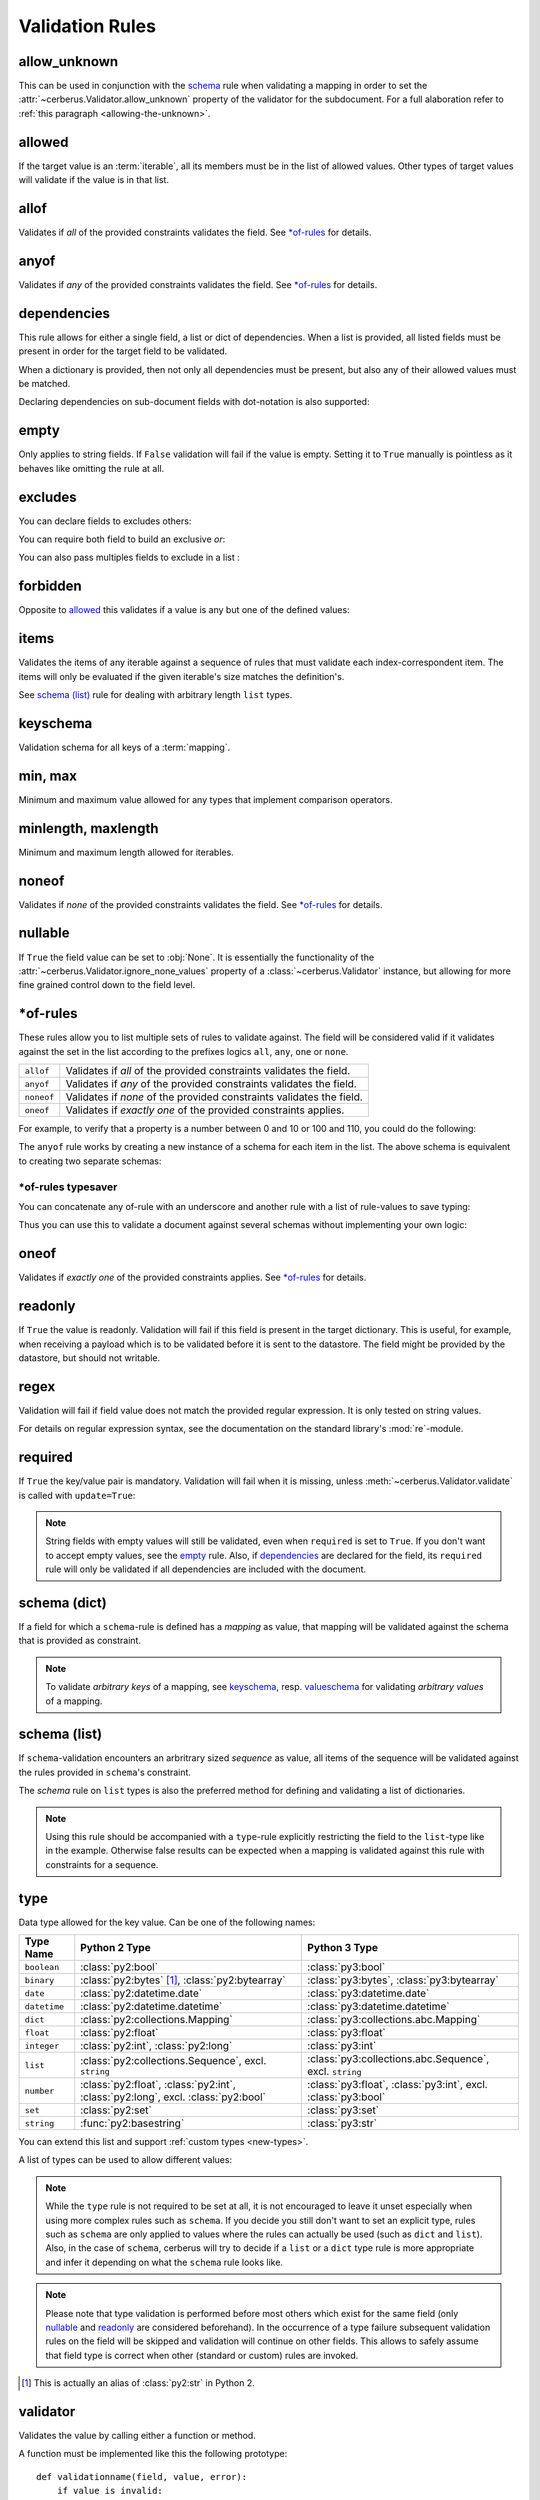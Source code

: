 Validation Rules
================

allow_unknown
-------------
This can be used in conjunction with the  `schema <schema_dict-rule>`_ rule
when validating a mapping in order to set the
:attr:`~cerberus.Validator.allow_unknown` property of the validator for the
subdocument.
For a full alaboration refer to :ref:`this paragraph <allowing-the-unknown>`.

allowed
-------
If the target value is an :term:`iterable`, all its members must be in the
list of allowed values. Other types of target values will validate if the
value is in that list.

.. doctest::

    >>> v.schema = {'role': {'type': 'list', 'allowed': ['agent', 'client', 'supplier']}}
    >>> v.validate({'role': ['agent', 'supplier']})
    True

    >>> v.validate({'role': ['intern']})
    False
    >>> v.errors
    {'role': ["unallowed values ['intern']"]}

    >>> v.schema = {'role': {'type': 'string', 'allowed': ['agent', 'client', 'supplier']}}
    >>> v.validate({'role': 'supplier'})
    True

    >>> v.validate({'role': 'intern'})
    False
    >>> v.errors
    {'role': ['unallowed value intern']}

    >>> v.schema = {'a_restricted_integer': {'type': 'integer', 'allowed': [-1, 0, 1]}}
    >>> v.validate({'a_restricted_integer': -1})
    True

    >>> v.validate({'a_restricted_integer': 2})
    False
    >>> v.errors
    {'a_restricted_integer': ['unallowed value 2']}

.. versionchanged:: 0.5.1
   Added support for the ``int`` type.

allof
-----
Validates if *all* of the provided constraints validates the field. See `\*of-rules`_ for details.

.. versionadded:: 0.9

anyof
-----
Validates if *any* of the provided constraints validates the field. See `\*of-rules`_ for details.

.. versionadded:: 0.9

dependencies
------------
This rule allows for either a single field, a list or dict of dependencies.
When a list is provided, all listed fields must be present in order for the
target field to be validated.

.. doctest::

   >>> schema = {'field1': {'required': False}, 'field2': {'required': False, 'dependencies': ['field1']}}
   >>> document = {'field1': 7}
   >>> v.validate(document, schema)
   True

   >>> document = {'field2': 7}
   >>> v.validate(document, schema)
   False

   >>> v.errors
   {'field2': ["field 'field1' is required"]}

When a dictionary is provided, then not only all dependencies must be present,
but also any of their allowed values must be matched.

.. doctest::

   >>> schema = {'field1': {'required': False},
   ...           'field2': {'required': True, 'dependencies': {'field1': ['one', 'two']}}}

   >>> document = {'field1': 'one', 'field2': 7}
   >>> v.validate(document, schema)
   True

   >>> document = {'field1': 'three', 'field2': 7}
   >>> v.validate(document, schema)
   False
   >>> v.errors
   {'field2': ["depends on these values: {'field1': ['one', 'two']}"]}

   >>> # same as using a dependencies list
   >>> document = {'field2': 7}
   >>> v.validate(document, schema)
   False
   >>> v.errors
   {'field2': ["depends on these values: {'field1': ['one', 'two']}"]}


   >>> # one can also pass a single dependency value
   >>> schema = {'field1': {'required': False}, 'field2': {'dependencies': {'field1': 'one'}}}
   >>> document = {'field1': 'one', 'field2': 7}
   >>> v.validate(document, schema)
   True

   >>> document = {'field1': 'two', 'field2': 7}
   >>> v.validate(document, schema)
   False

   >>> v.errors
   {'field2': ["depends on these values: {'field1': 'one'}"]}

Declaring dependencies on sub-document fields with dot-notation is also
supported:

.. doctest::

   >>> schema = {
   ...   'test_field': {'dependencies': ['a_dict.foo', 'a_dict.bar']},
   ...   'a_dict': {
   ...     'type': 'dict',
   ...     'schema': {
   ...       'foo': {'type': 'string'},
   ...       'bar': {'type': 'string'}
   ...     }
   ...   }
   ... }

   >>> document = {'test_field': 'foobar', 'a_dict': {'foo': 'foo'}}
   >>> v.validate(document, schema)
   False

   >>> v.errors
   {'test_field': ["field 'a_dict.bar' is required"]}

.. versionchanged:: 0.8.1 Support for sub-document fields as dependencies.

.. versionchanged:: 0.8 Support for dependencies as a dictionary.

.. versionadded:: 0.7

empty
-----
Only applies to string fields. If ``False`` validation will fail if the value
is empty. Setting it to ``True`` manually is pointless as it behaves like
omitting the rule at all.

.. doctest::

    >>> schema = {'name': {'type': 'string', 'empty': False}}
    >>> document = {'name': ''}
    >>> v.validate(document, schema)
    False

    >>> v.errors
    {'name': ['empty values not allowed']}

.. versionadded:: 0.0.3

excludes
--------
You can declare fields to excludes others:

.. doctest::

    >>> v = Validator()
    >>> schema = {'this_field': {'type': 'dict',
    ...                          'excludes': 'that_field'},
    ...           'that_field': {'type': 'dict',
    ...                          'excludes': 'this_field'}}
    >>> v.validate({'this_field': {}, 'that_field': {}}, schema)
    False
    >>> v.validate({'this_field': {}}, schema)
    True
    >>> v.validate({'that_field': {}}, schema)
    True
    >>> v.validate({}, schema)
    True


You can require both field to build an exclusive `or`:

.. doctest::

    >>> v = Validator()
    >>> schema = {'this_field': {'type': 'dict',
    ...                          'excludes': 'that_field',
    ...                          'required': True},
    ...           'that_field': {'type': 'dict',
    ...                          'excludes': 'this_field',
    ...                          'required': True}}
    >>> v.validate({'this_field': {}, 'that_field': {}}, schema)
    False
    >>> v.validate({'this_field': {}}, schema)
    True
    >>> v.validate({'that_field': {}}, schema)
    True
    >>> v.validate({}, schema)
    False


You can also pass multiples fields to exclude in a list :

.. doctest::

   >>> schema = {'this_field': {'type': 'dict',
   ...                          'excludes': ['that_field', 'bazo_field']},
   ...           'that_field': {'type': 'dict',
   ...                          'excludes': 'this_field'},
   ...           'bazo_field': {'type': 'dict'}}
   >>> v.validate({'this_field': {}, 'bazo_field': {}}, schema)
   False

forbidden
---------

Opposite to `allowed`_ this validates if a value is any but one of the defined
values:

.. doctest::

   >>> schema = {'user': {'forbidden': ['root', 'admin']}}
   >>> document = {'user': 'root'}
   >>> v.validate(document, schema)
   False

.. versionadded:: 1.0

items
-----
Validates the items of any iterable against a sequence of rules that must
validate each index-correspondent item. The items will only be evaluated if
the given iterable's size matches the definition's.

.. doctest::

   >>> schema = {'list_of_values': {'type': 'list', 'items': [{'type': 'string'}, {'type': 'integer'}]}}
   >>> document = {'list_of_values': ['hello', 100]}
   >>> v.validate(document, schema)
   True
   >>> document = {'list_of_values': [100, 'hello']}
   >>> v.validate(document, schema)
   False

See `schema (list)`_ rule for dealing with arbitrary length ``list`` types.

.. _keyschema-rule:

keyschema
---------
Validation schema for all keys of a :term:`mapping`.

.. doctest::

    >>> schema = {'a_dict': {'type': 'dict', 'keyschema': {'type': 'string', 'regex': '[a-z]+'}}}
    >>> document = {'a_dict': {'key': 'value'}}
    >>> v.validate(document, schema)
    True

    >>> document = {'a_dict': {'KEY': 'value'}}
    >>> v.validate(document, schema)
    False

.. versionadded:: 0.9

.. versionchanged:: 1.0
   Renamed from ``propertyschema`` to ``keyschema``

min, max
--------
Minimum and maximum value allowed for any types that implement comparison operators.

.. versionchanged:: 1.0
  Allows any type to be compared.

.. versionchanged:: 0.7
  Added support for ``float`` and ``number`` types.

minlength, maxlength
--------------------
Minimum and maximum length allowed for iterables.

noneof
------

Validates if *none* of the provided constraints validates the field. See `\*of-rules`_ for details.

.. versionadded:: 0.9

nullable
--------
If ``True`` the field value can be set to :obj:`None`. It is essentially the
functionality of the :attr:`~cerberus.Validator.ignore_none_values` property
of a :class:`~cerberus.Validator` instance, but allowing for more fine grained
control down to the field level.

.. doctest::

   >>> v.schema = {'a_nullable_integer': {'nullable': True, 'type': 'integer'}, 'an_integer': {'type': 'integer'}}

   >>> v.validate({'a_nullable_integer': 3})
   True
   >>> v.validate({'a_nullable_integer': None})
   True

   >>> v.validate({'an_integer': 3})
   True
   >>> v.validate({'an_integer': None})
   False
   >>> v.errors
   {'an_integer': ['null value not allowed']}

.. versionchanged:: 0.7 ``nullable`` is valid on fields lacking type definition.
.. versionadded:: 0.3.0


\*of-rules
----------

These rules allow you to list multiple sets of rules to validate against. The
field will be considered valid if it validates against the set in the list
according to the prefixes logics ``all``, ``any``, ``one`` or ``none``.

==========  ====================================================================
``allof``   Validates if *all* of the provided constraints validates the field.
``anyof``   Validates if *any* of the provided constraints validates the field.
``noneof``  Validates if *none* of the provided constraints validates the field.
``oneof``   Validates if *exactly one* of the provided constraints applies.
==========  ====================================================================

For example, to verify that a property is a number between 0 and 10 or 100 and
110, you could do the following:

.. doctest::

    >>> schema = {'prop1':
    ...           {'type': 'number',
    ...            'anyof':
    ...            [{'min': 0, 'max': 10}, {'min': 100, 'max': 110}]}}

    >>> document = {'prop1': 5}
    >>> v.validate(document, schema)
    True

    >>> document = {'prop1': 105}
    >>> v.validate(document, schema)
    True

    >>> document = {'prop1': 55}
    >>> v.validate(document, schema)
    False
    >>> v.errors   # doctest: +SKIP
    {'prop1': {'anyof': 'no definitions validated', 'definition 1': 'min value is 100', 'definition 0': 'max value is 10'}}

The ``anyof`` rule works by creating a new instance of a schema for each item
in the list. The above schema is equivalent to creating two separate schemas:

.. doctest::

    >>> schema1 = {'prop1': {'type': 'number', 'min':   0, 'max':  10}}
    >>> schema2 = {'prop1': {'type': 'number', 'min': 100, 'max': 110}}

    >>> document = {'prop1': 5}
    >>> v.validate(document, schema1) or v.validate(document, schema2)
    True

    >>> document = {'prop1': 105}
    >>> v.validate(document, schema1) or v.validate(document, schema2)
    True

    >>> document = {'prop1': 55}
    >>> v.validate(document, schema1) or v.validate(document, schema2)
    False

.. versionadded:: 0.9

\*of-rules typesaver
....................

You can concatenate any of-rule with an underscore and another rule with a
list of rule-values to save typing:

.. testcode::

    {'foo': {'anyof_type': ['string', 'integer']}}
    # is equivalent to
    {'foo': {'anyof': [{'type': 'string'}, {'type': 'integer'}]}}

Thus you can use this to validate a document against several schemas without
implementing your own logic:

.. testsetup::

    employees = ()

.. doctest::

    >>> schemas = [{'department': {'required': True, 'regex': '^IT$'}, 'phone': {'nullable': True}},
    ...            {'department': {'required': True}, 'phone': {'required': True}}]
    >>> emloyee_vldtr = Validator({'employee': {'oneof_schema': schemas, 'type': 'dict'}}, allow_unknown=True)
    >>> invalid_employees_phones = []
    >>> for employee in employees:
    ...     if not employee_vldtr.validate(employee):
    ...         invalid_employees_phones.append(employee)

.. versionadded: 1.0

oneof
-----

Validates if *exactly one* of the provided constraints applies. See `\*of-rules`_ for details.

.. versionadded:: 0.9

readonly
--------
If ``True`` the value is readonly. Validation will fail if this field is
present in the target dictionary. This is useful, for example, when receiving
a payload which is to be validated before it is sent to the datastore. The field
might be provided by the datastore, but should not writable.

regex
-----
Validation will fail if field value does not match the provided regular
expression. It is only tested on string values.

.. doctest::

    >>> schema = {'email': {'type': 'string', 'regex': '^[a-zA-Z0-9_.+-]+@[a-zA-Z0-9-]+\.[a-zA-Z0-9-.]+$'}}
    >>> document = {'email': 'john@example.com'}
    >>> v.validate(document, schema)
    True

    >>> document = {'email': 'john_at_example_dot_com'}
    >>> v.validate(document, schema)
    False

    >>> v.errors
    {'email': ["value does not match regex '^[a-zA-Z0-9_.+-]+@[a-zA-Z0-9-]+\\.[a-zA-Z0-9-.]+$'"]}

For details on regular expression syntax, see the documentation on the standard
library's :mod:`re`-module.

.. versionadded:: 0.7

.. _required:

required
--------
If ``True`` the key/value pair is mandatory. Validation will fail when it is
missing, unless :meth:`~cerberus.Validator.validate` is called with
``update=True``:

.. doctest::

    >>> v.schema = {'name': {'required': True, 'type': 'string'}, 'age': {'type': 'integer'}}
    >>> document = {'age': 10}
    >>> v.validate(document)
    False
    >>> v.errors
    {'name': ['required field']}

    >>> v.validate(document, update=True)
    True

.. note::

   String fields with empty values will still be validated, even when
   ``required`` is set to ``True``. If you don't want to accept empty values,
   see the empty_ rule. Also, if dependencies_ are declared for the field, its
   ``required`` rule will only be validated if all dependencies are
   included with the document.

.. versionchanged:: 0.8
   Check field dependencies.

.. _schema_dict-rule:

schema (dict)
-------------
If a field for which a ``schema``-rule is defined has a *mapping* as value,
that mapping will be validated against the schema that is provided as
constraint.

.. doctest::

    >>> schema = {'a_dict': {'type': 'dict', 'schema': {'address': {'type': 'string'},
    ...                                                 'city': {'type': 'string', 'required': True}}}}
    >>> document = {'a_dict': {'address': 'my address', 'city': 'my town'}}
    >>> v.validate(document, schema)
    True

.. note::

    To validate *arbitrary keys* of a mapping, see `keyschema`_, resp.
    `valueschema`_ for validating *arbitrary values* of a mapping.

schema (list)
-------------
If ``schema``-validation encounters an arbritrary sized *sequence* as value,
all items of the sequence will be validated against the rules provided in
``schema``'s constraint.

.. doctest::

   >>> schema = {'a_list': {'type': 'list', 'schema': {'type': 'integer'}}}
   >>> document = {'a_list': [3, 4, 5]}
   >>> v.validate(document, schema)
   True

The `schema` rule on ``list`` types is also the preferred method for defining
and validating a list of dictionaries.

.. note::

    Using this rule should be accompanied with a ``type``-rule explicitly
    restricting the field to the ``list``-type like in the example. Otherwise
    false results can be expected when a mapping is validated against this rule
    with constraints for a sequence.

.. doctest::

   >>> schema = {'rows': {'type': 'list',
   ...                    'schema': {'type': 'dict', 'schema': {'sku': {'type': 'string'},
   ...                                                          'price': {'type': 'integer'}}}}}
   >>> document = {'rows': [{'sku': 'KT123', 'price': 100}]}
   >>> v.validate(document, schema)
   True

.. versionchanged:: 0.0.3
  Schema rule for ``list`` types of arbitrary length

.. _type:

type
----
Data type allowed for the key value. Can be one of the following names:

.. list-table::
   :header-rows: 1

   * - Type Name
     - Python 2 Type
     - Python 3 Type
   * - ``boolean``
     - :class:`py2:bool`
     - :class:`py3:bool`
   * - ``binary``
     - :class:`py2:bytes` [#]_, :class:`py2:bytearray`
     - :class:`py3:bytes`, :class:`py3:bytearray`
   * - ``date``
     - :class:`py2:datetime.date`
     - :class:`py3:datetime.date`
   * - ``datetime``
     - :class:`py2:datetime.datetime`
     - :class:`py3:datetime.datetime`
   * - ``dict``
     - :class:`py2:collections.Mapping`
     - :class:`py3:collections.abc.Mapping`
   * - ``float``
     - :class:`py2:float`
     - :class:`py3:float`
   * - ``integer``
     - :class:`py2:int`, :class:`py2:long`
     - :class:`py3:int`
   * - ``list``
     - :class:`py2:collections.Sequence`, excl. ``string``
     - :class:`py3:collections.abc.Sequence`, excl. ``string``
   * - ``number``
     - :class:`py2:float`, :class:`py2:int`, :class:`py2:long`, excl. :class:`py2:bool`
     - :class:`py3:float`, :class:`py3:int`, excl. :class:`py3:bool`
   * - ``set``
     - :class:`py2:set`
     - :class:`py3:set`
   * - ``string``
     - :func:`py2:basestring`
     - :class:`py3:str`

You can extend this list and support :ref:`custom types <new-types>`.

A list of types can be used to allow different values:

.. doctest::

    >>> v.schema = {'quotes': {'type': ['string', 'list']}}
    >>> v.validate({'quotes': 'Hello world!'})
    True
    >>> v.validate({'quotes': ['Do not disturb my circles!', 'Heureka!']})
    True

.. doctest::

    >>> v.schema = {'quotes': {'type': ['string', 'list'], 'schema': {'type': 'string'}}}
    >>> v.validate({'quotes': 'Hello world!'})
    True
    >>> v.validate({'quotes': [1, 'Heureka!']})
    False
    >>> v.errors
    {'quotes': [{0: ['must be of string type']}]}

.. note::

    While the ``type`` rule is not required to be set at all, it is not
    encouraged to leave it unset especially when using more complex rules such
    as ``schema``. If you decide you still don't want to set an explicit type,
    rules such as ``schema`` are only applied to values where the rules can
    actually be used (such as ``dict`` and ``list``). Also, in the case of
    ``schema``, cerberus will try to decide if a ``list`` or a ``dict`` type
    rule is more appropriate and infer it depending on what the ``schema`` rule
    looks like.

.. note::

    Please note that type validation is performed before most others which
    exist for the same field (only `nullable`_ and `readonly`_ are considered
    beforehand). In the occurrence of a type failure subsequent validation
    rules on the field will be skipped and validation will continue on other
    fields. This allows to safely assume that field type is correct when other
    (standard or custom) rules are invoked.

.. versionchanged:: 1.0
   Added the ``binary`` data type.

.. versionchanged:: 0.9
   If a list of types is given, the key value must match *any* of them.

.. versionchanged:: 0.7.1
   ``dict`` and ``list`` typechecking are now performed with the more generic
   ``Mapping`` and ``Sequence`` types from the builtin ``collections`` module.
   This means that instances of custom types designed to the same interface as
   the builtin ``dict`` and ``list`` types can be validated with Cerberus. We
   exclude strings when type checking for ``list``/``Sequence`` because it
   in the validation situation it is almost certain the string was not the
   intended data type for a sequence.

.. versionchanged:: 0.7
   Added the ``set`` data type.

.. versionchanged:: 0.6
   Added the ``number`` data type.

.. versionchanged:: 0.4.0
   Type validation is always executed first, and blocks other field validation
   rules on failure.

.. versionchanged:: 0.3.0
   Added the ``float`` data type.

.. [#] This is actually an alias of :class:`py2:str` in Python 2.

validator
---------
Validates the value by calling either a function or method.

A function must be implemented like this the following prototype: ::

    def validationname(field, value, error):
        if value is invalid:
            error(field, 'error message')

The ``error`` argument points to the calling validator's ``_error`` method. See
:doc:`customize` on how to submit errors.

Here's an example that tests whether an integer is odd or not:

.. testcode::

    def oddity(field, value, error):
        if not value & 1:
            error(field, "Must be an odd number")

Then, you can validate a value like this:

.. doctest::

    >>> schema = {'amount': {'validator': oddity}}
    >>> v = Validator(schema)
    >>> v.validate({'amount': 10})
    False
    >>> v.errors
    {'amount': ['Must be an odd number']}

    >>> v.validate({'amount': 9})
    True

If the rule's constraint is a string, the :class:`~cerberus.Validator` instance
must have a method with that name prefixed by ``_validator_``. See
:doc:`customize` for an equivalent to the function-based example above.

The constraint can also be a sequence of these that will be called consecutively. ::

   schema = {'field': {'validator': [oddity, 'prime number']}}

.. _valueschema-rule:

valueschema
-----------
Validation schema for all values of a :term:`mapping`.

.. doctest::

    >>> schema = {'numbers': {'type': 'dict', 'valueschema': {'type': 'integer', 'min': 10}}}
    >>> document = {'numbers': {'an integer': 10, 'another integer': 100}}
    >>> v.validate(document, schema)
    True

    >>> document = {'numbers': {'an integer': 9}}
    >>> v.validate(document, schema)
    False

    >>> v.errors
    {'numbers': [{'an integer': ['min value is 10']}]}

.. versionadded:: 0.7
.. versionchanged:: 0.9
   renamed ``keyschema`` to ``valueschema``

